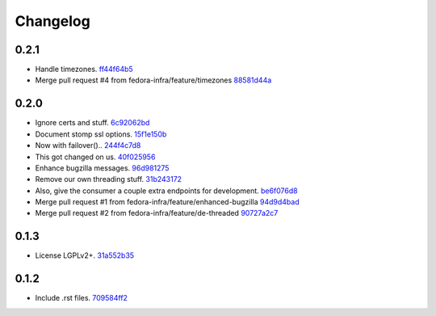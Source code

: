 Changelog
=========

0.2.1
-----

- Handle timezones. `ff44f64b5 <https://github.com/fedora-infra/bugzilla2fedmsg/commit/ff44f64b5152f56277a4e498dbf6426aa16b51e6>`_
- Merge pull request #4 from fedora-infra/feature/timezones `88581d44a <https://github.com/fedora-infra/bugzilla2fedmsg/commit/88581d44a662c1532d47f0cf87299afbb1ceef47>`_

0.2.0
-----

- Ignore certs and stuff. `6c92062bd <https://github.com/fedora-infra/bugzilla2fedmsg/commit/6c92062bd7f1b119f6d8f47e9e09cd15467bb625>`_
- Document stomp ssl options. `15f1e150b <https://github.com/fedora-infra/bugzilla2fedmsg/commit/15f1e150b7668d03f7544856adf5b5b6816cfc52>`_
- Now with failover().. `244f4c7d8 <https://github.com/fedora-infra/bugzilla2fedmsg/commit/244f4c7d82a890545165e7347b80bc82d7db44cd>`_
- This got changed on us. `40f025956 <https://github.com/fedora-infra/bugzilla2fedmsg/commit/40f0259566e57c6954d35e14b160e906e2304a21>`_
- Enhance bugzilla messages. `96d981275 <https://github.com/fedora-infra/bugzilla2fedmsg/commit/96d9812755e3fa9ffb0758b49195040da627a372>`_
- Remove our own threading stuff. `31b243172 <https://github.com/fedora-infra/bugzilla2fedmsg/commit/31b243172e37ff194082eaa8bee5b565ff843912>`_
- Also, give the consumer a couple extra endpoints for development. `be6f076d8 <https://github.com/fedora-infra/bugzilla2fedmsg/commit/be6f076d871e4d5187c35e3985edafb0f1bc9c08>`_
- Merge pull request #1 from fedora-infra/feature/enhanced-bugzilla `94d9d4bad <https://github.com/fedora-infra/bugzilla2fedmsg/commit/94d9d4bad827708fbb0dca7937a19e9e0fd321c4>`_
- Merge pull request #2 from fedora-infra/feature/de-threaded `90727a2c7 <https://github.com/fedora-infra/bugzilla2fedmsg/commit/90727a2c77863f396b43147756e757fba00f9dbc>`_

0.1.3
-----

- License LGPLv2+. `31a552b35 <https://github.com/fedora-infra/bugzilla2fedmsg/commit/31a552b35b873243cf9b013bdf2e6f9ab3bc6bea>`_

0.1.2
-----

- Include .rst files. `709584ff2 <https://github.com/fedora-infra/bugzilla2fedmsg/commit/709584ff27146a4bffa445efa3a50506e8b4093c>`_
